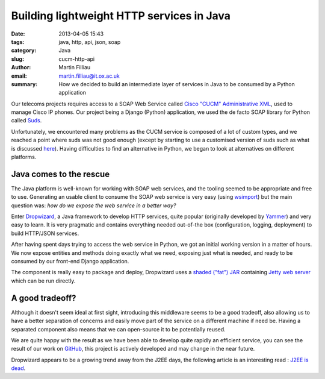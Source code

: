 Building lightweight HTTP services in Java
##########################################

:date: 2013-04-05 15:43
:tags: java, http, api, json, soap
:category: Java
:slug: cucm-http-api
:author: Martin Filliau
:email: martin.filliau@it.ox.ac.uk
:summary: How we decided to build an intermediate layer of services in Java to be consumed by a Python application

Our telecoms projects requires access to a SOAP Web Service called `Cisco "CUCM" Administrative XML <http://developer.cisco.com/web/axl/docs>`_, used to manage Cisco IP phones. Our project being a Django (Python) application, we used the de facto SOAP library for Python called `Suds <https://fedorahosted.org/suds/>`_.

.. image:: |filename|/images/cucm-phone.jpg
   :class: right

Unfortunately, we encountered many problems as the CUCM service is composed of a lot of custom types, and we reached a point where suds was not good enough (except by starting to use a customised version of suds such as what is discussed `here <https://fedorahosted.org/suds/ticket/342>`_). Having difficulties to find an alternative in Python, we began to look at alternatives on different platforms.

------------------------
Java comes to the rescue
------------------------

The Java platform is well-known for working with SOAP web services, and the tooling seemed to be appropriate and free to use. Generating an usable client to consume the SOAP web service is very easy (using `wsimport <http://docs.oracle.com/javase/6/docs/technotes/tools/share/wsimport.html>`_) but the main question was: *how do we expose the web service in a better way?*

Enter `Dropwizard <http://dropwizard.codahale.com/>`_, a Java framework to develop HTTP services, quite popular (originally developed by `Yammer <http://www.yammer.com>`_) and very easy to learn. It is very pragmatic and contains everything needed out-of-the box (configuration, logging, deployment) to build HTTP/JSON services.

After having spent days trying to access the web service in Python, we got an initial working version in a matter of hours. We now expose entities and methods doing exactly what we need, exposing just what is needed, and ready to be consumed by our front-end Django application.

The component is really easy to package and deploy, Dropwizard uses a `shaded ("fat") JAR <http://maven.apache.org/plugins/maven-shade-plugin/>`_ containing `Jetty web server <http://www.eclipse.org/jetty/>`_ which can be run directly.

----------------
A good tradeoff?
----------------

Although it doesn't seem ideal at first sight, introducing this middleware seems to be a good tradeoff, also allowing us to have a better separation of concerns and easily move part of the service on a different machine if need be. Having a separated component also means that we can open-source it to be potentially reused.

We are quite happy with the result as we have been able to develop quite rapidly an efficient service, you can see the result of our work on `GitHub <https://github.com/ox-it/cucm-http-api>`_, this project is actively developed and may change in the near future.

Dropwizard appears to be a growing trend away from the J2EE days, the following article is an interesting read : `J2EE is dead <http://java.dzone.com/articles/j2ee-dead-long-live-javascript>`_.
